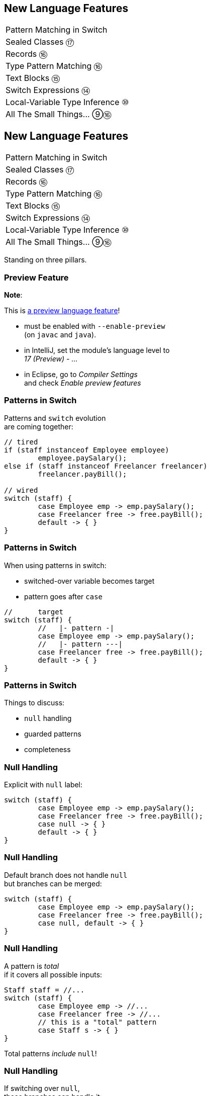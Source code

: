 == New Language Features

++++
<table class="toc">
	<tr><td>Pattern Matching in Switch</td></tr>
	<tr><td>Sealed Classes ⑰</td></tr>
	<tr><td>Records ⑯</td></tr>
	<tr><td>Type Pattern Matching ⑯</td></tr>
	<tr><td>Text Blocks ⑮</td></tr>
	<tr><td>Switch Expressions ⑭</td></tr>
	<tr><td>Local-Variable Type Inference ⑩</td></tr>
	<tr><td>All The Small Things... ⑨⑯</td></tr>
</table>
++++



== New Language Features

++++
<table class="toc">
	<tr class="toc-current"><td>Pattern Matching in Switch</td></tr>
	<tr><td>Sealed Classes ⑰</td></tr>
	<tr><td>Records ⑯</td></tr>
	<tr><td>Type Pattern Matching ⑯</td></tr>
	<tr><td>Text Blocks ⑮</td></tr>
	<tr><td>Switch Expressions ⑭</td></tr>
	<tr><td>Local-Variable Type Inference ⑩</td></tr>
	<tr><td>All The Small Things... ⑨⑯</td></tr>
</table>
++++

Standing on three pillars.

=== Preview Feature

*Note*:

This is https://blog.codefx.org/java/enable-preview-language-features/[a preview language feature]!

* must be enabled with `--enable-preview` +
  (on `javac` and `java`).
* in IntelliJ, set the module's language level to +
  _17 (Preview) - ..._
* in Eclipse, go to _Compiler Settings_ +
  and check _Enable preview features_

=== Patterns in Switch

Patterns and `switch` evolution +
are coming together:

```java
// tired
if (staff instanceof Employee employee)
	employee.paySalary();
else if (staff instanceof Freelancer freelancer)
	freelancer.payBill();

// wired
switch (staff) {
	case Employee emp -> emp.paySalary();
	case Freelancer free -> free.payBill();
	default -> { }
}
```

=== Patterns in Switch

When using patterns in switch:

* switched-over variable becomes target
* pattern goes after `case`

```java
//      target
switch (staff) {
	//   |- pattern -|
	case Employee emp -> emp.paySalary();
	//   |- pattern ---|
	case Freelancer free -> free.payBill();
	default -> { }
}
```

=== Patterns in Switch

Things to discuss:

* `null` handling
* guarded patterns
* completeness

=== Null Handling

Explicit with `null` label:

```java
switch (staff) {
	case Employee emp -> emp.paySalary();
	case Freelancer free -> free.payBill();
	case null -> { }
	default -> { }
}
```

=== Null Handling

Default branch does not handle `null` +
but branches can be merged:

```java
switch (staff) {
	case Employee emp -> emp.paySalary();
	case Freelancer free -> free.payBill();
	case null, default -> { }
}
```

=== Null Handling

A pattern is _total_ +
if it covers all possible inputs:

```java
Staff staff = //...
switch (staff) {
	case Employee emp -> //...
	case Freelancer free -> //...
	// this is a "total" pattern
	case Staff s -> { }
}
```

Total patterns _include_ `null`!

=== Null Handling

If switching over `null`, +
these branches can handle it:

* `case null`
* total pattern

Whatever comes first.

(But: `case null` after total pattern is an error.)

=== Guarded Patterns

Extending patterns with boolean checks:

```java
//  |---------- GUARDED PATTERN -----------|
//              | PATTERN |   | BOOL EXPR -|
if (o instanceof (String s && s.length() > 1))
	return "non-trivial string";
```

Equivalent:

```java
//  |----- PATTERN -----|    | BOOL EXPR -|
if (o instanceof String s && s.length() > 1)
	return "non-trivial string";
```

=== Guarded Patterns

Why?

⇝ Future developments!

```java
//                                    boolean
if (shape instanceof Point(var x, var y) && x > 0)
	// ...

//                         guarded pattern
if (shape instanceof Point(var x && x > 0, var y))
	// ...
```

🤷🏾‍♂️

=== Guarded Patterns

Also works in `switch`!

```java
String result = switch (object) {
	case String s && s.length() > 1 -> "string";
	case String s -> "character";
	default -> "";
}
```

=== Completeness

Like switch expressions,
pattern switches need to be complete:

```java
// compile error
switch (staff) {
	case Employee emp -> emp.paySalary();
	case Freelancer free -> free.payBill();
}
```

Or is it?!

=== Completeness and Sealed Classes

Third pillar comes into play:

```java
sealed interface Staff
	permits Employee, Freelancer { }

switch (staff) {
	case Employee emp -> emp.paySalary();
	case Freelancer free -> free.payBill();
	// no default branch needed!
}
```

This is big!

=== Adding Operations

Best way to add functionality:

. as methods to interfaces / classes 👍🏾
. visitor pattern 😕

Third option: patterns over sealed classes!

* leaves types untouched
* simple to branch based +
  on types and conditions
* compile errors for new types

=== Teasing Apart Data

Pattens also help on boundary.

Consider parsed JSON:

* mostly subtypes of `JsonNode`
* if that's sealed, switch over:
** `StringJsonNode`
** `ArrayJsonNode`
** etc.

=== Summary

* merges pattern matching, switch evolution +
  and sealed types
* makes it easy and safe to branch +
  based on types and conditions
* improves `null` handling


== New Language Features

++++
<table class="toc">
	<tr><td>Pattern Matching in Switch</td></tr>
	<tr class="toc-current"><td>Sealed Classes ⑰</td></tr>
	<tr><td>Records ⑯</td></tr>
	<tr><td>Type Pattern Matching ⑯</td></tr>
	<tr><td>Text Blocks ⑮</td></tr>
	<tr><td>Switch Expressions ⑭</td></tr>
	<tr><td>Local-Variable Type Inference ⑩</td></tr>
	<tr><td>All The Small Things... ⑨⑯</td></tr>
</table>
++++

Between `final` and open classes

=== Modeling A Domain

Many systems have central abstractions, e.g.:

* staff/customers
* delivery mechanisms
* shapes

Commonly, polymorphism is used +
to reuse code and attach functionality.

If many subsystems operate on abstractions, +
there's the risk of _feature creep_.

=== Modeling A Domain

Alternatively, subsystems can +
implement their own handling.

Challenge is that subtypes +
are _effectively unknown_, e.g.:

* what subtypes of `Staff` exist?
* what subtypes of `Shape` exist?

OO-solutions are cumbersome. +
(e.g. https://en.wikipedia.org/wiki/Visitor_pattern[visitor pattern])

=== Modeling A Closed Domain

In many cases, a type's variations +
are finite and known, e.g.:

* `Employee`, `Freelancer` extend `Staff`
* `Circle`, `Rectangle` extend `Shape`

If subsystems rely on that, +
their code becomes simpler (`instanceof`).

But less maintainable? +
⇝ Only because compiler can't help!

=== Compiler & Inheritance

There's three options how a class can be extended:

* by no classes (`final` class)
* by package classes +
  (package-visible constructor)
* by all classes (`public` class)

(For interfaces, there's no choice at all.)

In all cases: +
**Implementations are _unknown_ to the compiler.**

=== Enter Sealed Types

With `sealed` types, we can express +
_limited extensibility_:

* only specific types can extend sealed type
* those are known to developer and compiler

=== Sealed Staff

* mark class/interface as `sealed`
* use `permits` to list types

```java
sealed interface Staff
	permits Employee, Freelancer { }

final class Employee implements Staff { }

final class Freelancer implements Staff { }

// compile error
final class Consultant implements Staff { }
```

=== Handling Sealed Staff

Goal is to combine sealed types, +
switch expressions, and type patterns.

But we're not there yet - for now:

* sealed classes limit extensibility +
  (between `final` and non-`final`)
* prevent extension by users
* express intention to maintainers

=== Sealing Details

There are a few details to discuss:

* for the sealed type
* for the permitted types
* for both of those types

=== Sealed Type Details

Sealed types can extend/inherit as usual:

```java
sealed class Staff
	extends Person
	implements Comparable<Staff>
	permits Employee, Freelancer {

	// ...

}
```

=== Permitted Type Details

Permitted types must use exactly one of these modifiers:

* `final` for no inheritance
* `sealed` for limited inheritance
* `non-sealed` for unlimited inheritance

With `sealed` and `non-sealed`, a type +
can admit further implementations.

=== Permitted Type Details

```java
sealed interface Staff
	permits Employee, Freelancer { }

non-sealed class Employee implements Staff { }

sealed class Freelancer implements Staff
	permits Consultant { }

final class Consultant extends Freelancer { }
```

But what about completeness?! +
⇝ type pyramid has "complete peak"

=== Permitted Type Details

Permitted types must directly extend sealed type:

```java
sealed interface Staff
	//                 compile error
	permits Freelancer, Consultant { }

non-sealed class Freelancer implements Staff { }

class Consultant extends Freelancer { }
```

This keeps type pyramid layered.

=== Permitting Records

Remember, records are implicitly `final`.

They make good permitted types.

=== Neighbours

Permitted types must be "close":

* same package for non-modular JAR
* same module for modular JAR

Sealed and each permitted type must be +
visible/accesible to one another.

=== Flat Mates

If all types are in same source file, +
`permits` can be omitted:

```java
public class Employment {

	sealed interface Staff { }

	final class Employee implements Staff { }

	final class Freelancer implements Staff { }

}
```

=== Summary

Sealed types make inheritance:

* more flexible between open and `final`
* analyzable to the compiler

Limited inheritance is +
one pillar for pattern matching.



== New Language Features

++++
<table class="toc">
	<tr><td>Pattern Matching in Switch</td></tr>
	<tr><td>Sealed Classes ⑰</td></tr>
	<tr class="toc-current"><td>Records ⑯</td></tr>
	<tr><td>Type Pattern Matching ⑯</td></tr>
	<tr><td>Text Blocks ⑮</td></tr>
	<tr><td>Switch Expressions ⑭</td></tr>
	<tr><td>Local-Variable Type Inference ⑩</td></tr>
	<tr><td>All The Small Things... ⑨⑯</td></tr>
</table>
++++

Simple classes ~> simple code

=== Spilling Beans

Typical Java Bean:

```java
public class Range {

	// part I 😀

	private final int low;
	private final int high;

	public Range(int low, int high) {
		this.low = low;
		this.high = high;
	}

}
```

=== Spilling Beans

```java
public class Range {

	// part II 🙄

	public int getLow() {
		return low;
	}

	public int getHigh() {
		return high;
	}

}
```

=== Spilling Beans

```java
public class Range {

	// part III 🤨

	@Override
	public boolean equals(Object o) {
		if (this == o)
			return true;
		if (o == null || getClass() != o.getClass())
			return false;
		Range range = (Range) o;
		return low == range.low &&
				high == range.high;
	}

}
```

=== Spilling Beans

```java
public class Range {

	// part IV 🥴

	@Override
	public int hashCode() {
		return Objects.hash(low, high);
	}

}
```

=== Spilling Beans

```java
public class Range {

	// part V 😭

	@Override
	public String toString() {
		return "[" + low + "; " + high + "]";
	}

}
```

=== "Java is Verbose"

`Range.java` is simple:

* declares type `Range`
* declares two components, `low` and `high`

Takes 44 lines!

* verbose
* room for error
* unexpressive

=== Records

```java
//                these are "components"
public record Range(int low, int high) {

	// compiler generates:
	//  * (final) fields
	//  * canonical constructor
	//  * accessors low(), high()
	//  * equals, hashCode, toString

}
```

=== Records

> The API for a record models the state, the whole state, and nothing but the state.

The deal:

* give up encapsulation
* couple API to internal state
* get API for free

=== Records

The benefits:

* no boilerplate for plain "data carriers"
* no room for error
* makes Java more expressive

On to the details!

=== Limited Records

Records are limited classes:

* no inheritance
** can't use `extends`
** are `final`
* component fields are `final`
* no additional fields

=== Customizable Records

Records can be customized:

* override constructor
* add constructors and +
  static factory methods
* override accessors
* add other methods
* override `Object` methods
* implement interfaces
* make serializable

=== Override Constructors

```java
public Range(int low, int high) {
	if (high < low)
		throw new IllegalArgumentException();
	this.low = low;
	this.high = high;
}
```

=== Override Constructors

Compact canonical constructor:

```java
// executed before fields are assigned
public Range {
	if (high < low)
		throw new IllegalArgumentException();
}

// arguments can be reassigned
public Range {
	if (high < low)
		high = low;
}
```

=== Override Constructors

* implicit constructor has same visibility as record
* explicit constructors can't reduce visibility
* can't assign fields in compact form +
(happens automatically after its execution)

=== Add Constructors

Additional constructors work as usual:

```java
public Range(int high) {
	this(0, high);
}
```

(Compact canonical constructor can't delegate.)

=== Add Static Factories

Additional static factories work as usual:

```java
public static Range open(int low, int high) {
	return new Range(low, high + 1);
}
```

Can't reduce constructor visibility, though.

```java
@Deprecated
// use static factory method instead
public Range { }
```

=== Override Accessors

Accessors can be overridden:

```java
@Override
public low() {
	return Math.max(0, low);
}
```

Not a good example!

> The API for a record models the state, the whole state, and nothing but the state.

=== Implement Interfaces

```java
public record Range(int low, int high)
		implements Comparable<Range> {

	@Override
	public int compareTo(Range other) {
		return this.low == other.low
			? this.high - other.high
			: this.low - other.low;
	}

}
```

=== Serializable Records

```java
public record Range(int low, int high)
		implements Serializable { }
```

* has default `serialVersionUID` 0
* uses `FileOutputStream` and +
  `FileInputStream` as usual
* deserializaton calls constructor 🙌
* framework support is growing +
  (e.g. https://github.com/FasterXML/jackson[Jackson], https://johnzon.apache.org/[Apache Johnzon])

////
TODO
* method-local classes
* inner records are effectively static
* inner classes can now contain static member
////

=== Summary

* use records to replace data carriers
* it's not anti-boilerplate pixie dust +
  ⇝ use only when "the deal" makes sense
* beware of limitations
* beware of class-building facilites
* observe ecosystem for adoption



== New Language Features

++++
<table class="toc">
	<tr><td>Pattern Matching in Switch</td></tr>
	<tr><td>Sealed Classes ⑰</td></tr>
	<tr><td>Records ⑯</td></tr>
	<tr class="toc-current"><td>Type Pattern Matching ⑯</td></tr>
	<tr><td>Text Blocks ⑮</td></tr>
	<tr><td>Switch Expressions ⑭</td></tr>
	<tr><td>Local-Variable Type Inference ⑩</td></tr>
	<tr><td>All The Small Things... ⑨⑯</td></tr>
</table>
++++

Type check and cast in one operation.

=== Old-school `instanceof`

`instanceof` is cumbersome:

```java
public void pay(Staff staff) {
	if (staff instanceof Employee)
		((Employee) staff).paySalary();
	else if (staff instanceof Freelancer)
		((Freelancer) staff).payBill();
}
```

Three things are happening:

. type test
. type conversaion
. variable declaration (implicit)

=== Type Pattern Matching

```java
public void pay(Staff staff) {
	if (staff instanceof Employee employee)
		employee.paySalary();
	else if (staff instanceof Freelancer freelancer)
		freelancer.payBill();
}
```

`staff instanceof Employee employee`:

. does all three things in one operation
. `employee` is scoped to `true`-branch

=== What is a Pattern?

A _pattern_ is:

. a _test_/_predicate_ +
  that is applied to a target
. _pattern variables_  +
  that are extracted from the target +
  if the test passes

```java
//        |--------- pattern --------|
// target |----- test ------| variable
    staff instanceof Employee employee
```

We will see more patterns in the future.

=== Pattern Variable Scope

Pattern variable is in scope +
where compiler can prove pattern is `true`:

```java
public void inverted(Object object) {
	if (!(object instanceof String string))
		throw new IllegalArgumentException();
	// after inverted test
	System.out.println(string.length());
}
```

=== Pattern Variable Scope

```java
public void scoped(Object object) {
	// later in same expression
	if (object instanceof String string
			&& string.length() > 50)
		System.out.println("Long string");

	if (object instanceof String string
			// compiler error because || means
			// it's not necessarily a string
			|| string.length() > 50)
		System.out.println("Maybe string");
}
```

=== Null-Check Included

Just like `instanceof`, +
type patterns reject `null`:

```java
public void nullChecked(Object object) {
	if (object instanceof String string)
		// never NPEs because `string` is not null
		System.out.println(string.length());
}
```

=== No Upcasting Allowed

Upcasting makes little sense, +
so it's considered an implementation error:

```java
public void upcast(String string) {
	// compile error
	if (string instanceof CharSequence sequence)
		System.out.println("Duh");
}
```

=== What Are The Use Cases?

General recommendation:

*Consider classic OOP design +
before type patterns.*

```java
public void pay(Staff staff) {
	if (staff instanceof Employee employee)
		employee.paySalary();
	else if (staff instanceof Freelancer freelancer)
		freelancer.payBill();
}

public void pay(Staff staff) {
	// method on interface `Staff`
	staff.pay();
}
```

=== What Are The Use Cases?

But that doesn't always work best:

* handling primitives
* no control over types
* OOP solutions can be cumbersome +
  (visitor pattern)

=== What Are The Use Cases?

Another really neat application:

```java
@Override
public final boolean equals(Object o) {
	return o instanceof Type other
		&& someField.equals(other.someField)
		&& anotherField.equals(other.anotherField);
}
```

More use cases in later versions.

=== Summary

* `$TARGET instanceof $TYPE $VAR`:
	. checks whether `$TARGET` is of type `$TYPE`
	. creates variable `$TYPE $VAR = $TARGET`
	. in scope wherever `instanceof $TYPE` is `true`
* first of many patterns
* don't overuse it - polymorphism still exists
* one pillar of full pattern matching support



== New Language Features

++++
<table class="toc">
	<tr><td>Pattern Matching in Switch</td></tr>
	<tr><td>Sealed Classes ⑰</td></tr>
	<tr><td>Records ⑯</td></tr>
	<tr><td>Type Pattern Matching ⑯</td></tr>
	<tr class="toc-current"><td>Text Blocks ⑮</td></tr>
	<tr><td>Switch Expressions ⑭</td></tr>
	<tr><td>Local-Variable Type Inference ⑩</td></tr>
	<tr><td>All The Small Things... ⑨⑯</td></tr>
</table>
++++

Multiline strings. Finally.

=== Multiline Strings

Text blocks are straightforward:

```java
String haikuBlock = """
	worker bees can leave
	 even drones can fly away
	  the queen is their slave""";
System.out.println(haiku);
// > worker bees can leave
// >  even drones can fly away
// >   the queen is their slave
```

* line breaks are normalized to `\n`
* intentional indentation remains
* accidental indentation is removed

=== Syntax

* can be used in same place +
  as `"string literals"`
* start with `"""` and new line
* end with `"""`
** on the last line of content
** on its own line

Position of closing `"""` decides +
whether string ends with `"\n"`.

=== Vs String Literals

Compare to:

```java
String haikuLiteral = ""
	+ "worker bees can leave\n"
	+ " even drones can fly away\n"
	+ "  the queen is their slave";
```

* `haikuBlock.equals(haikuLiteral)`
* thanks to string interning even +
  `haikuBlock == haikuLiteral`

⇝ No way to discern source at run time!

=== Line Endings

Line ending depends on configuration. +
Source file properties influence semantics?

*Text block lines always end with `\n`!*

Escape sequences are translated afterwards:

```java
String windows = """
    Windows\r
    line\r
    endings\r
    """
```

=== Indentation

Compiler discerns:

* accidental indentation +
  (from code style; gets removed)
* essential indentation +
  (within the string; remains)

How?

=== Accidental Indentation

* closing `"""` are on their own line +
⇝ their indentation is accidental
* otherwise, line with smallest indentation +
⇝ its indentation is accidental

=== Indentation

Accidental vs intentional indentation +
(separated with `|`):

```java
String haikuBlock = """
		|worker bees can leave
		| even drones can fly away
		|  the queen is their slave""";
String haikuBlock = """
	|	worker bees can leave
	|	 even drones can fly away
	|	  the queen is their slave
	""";
```

=== Manual Indentation

To manually manage indentation:

* `String::stripIndent`
* `String::indent`

=== Escape Sequences

Text blocks are not _raw_:

* escape sequences work (e.g. `\r`)
* escape sequences are necessary

But: `"` is not special!

```java
String phrase = """
    {
        greeting: "hello",
        audience: "text blocks",
    }
    """;
```

⇝ Way fewer escapes in HTML/JSON/SQL/etc.

// TODO explain trailing white space handling

=== More on Text Blocks

* https://blog.codefx.org/java/text-blocks/[Definitive Guide To Text Blocks]
* http://cr.openjdk.java.net/~jlaskey/Strings/TextBlocksGuide_v9.html[Programmer's Guide To Text Blocks]



== New Language Features

++++
<table class="toc">
	<tr><td>Pattern Matching in Switch</td></tr>
	<tr><td>Sealed Classes ⑰</td></tr>
	<tr><td>Records ⑯</td></tr>
	<tr><td>Type Pattern Matching ⑯</td></tr>
	<tr><td>Text Blocks ⑮</td></tr>
	<tr class="toc-current"><td>Switch Expressions ⑭</td></tr>
	<tr><td>Local-Variable Type Inference ⑩</td></tr>
	<tr><td>All The Small Things... ⑨⑯</td></tr>
</table>
++++

More powerful `switch`.

=== Switching

Say you're facing https://thedailywtf.com/articles/What_Is_Truth_0x3f_[the dreaded ternary Boolean] ...

```java
public enum TernaryBoolean {
	TRUE,
	FALSE,
	FILE_NOT_FOUND
}
```

\... and want to convert it to a regular `Boolean`.

=== Switch Statement

Before Java 14, you might have done this:

```java
boolean result;
switch (ternaryBool) {
	case TRUE: result = true; break;
	case FALSE: result = false; break;
	case FILE_NOT_FOUND:
		var ex = new UncheckedIOException(
			"This is ridiculous!",
			new FileNotFoundException());
		throw ex;
	default:
		var ex2 = new IllegalArgumentException(
			"Seriously?! 😠");
		throw ex2;
}
```

=== Switch Statement

Lots of room for improvements:

* default fall-through is annoying
* `result` handling is roundabout
* lacking compiler support is error-prone

=== Switch Statement

This is better:

```java
public boolean convert(TernaryBoolean ternaryBool) {
	switch (ternaryBool) {
		case TRUE: return true;
		case FALSE: return false;
		case FILE_NOT_FOUND:
			throw new UncheckedIOException(
				"This is ridiculous!",
				new FileNotFoundException());
		default:
			throw new IllegalArgumentException(
				"Seriously?! 😠");
	}
}
```

=== Switch Statement

Better:

* `return` prevents fall-through
* results are created on the spot

But:

* `default` is not really necessary...
* ...but prevents compile error +
  on missing branches
* creating a method is not always +
  possible or convenient

=== Switch Expression

Enter `switch` expressions:

```java
boolean result = switch(ternaryBool) {
    case TRUE -> true;
    case FALSE -> false;
    case FILE_NOT_FOUND ->
		throw new UncheckedIOException(
			"This is ridiculous!",
			new FileNotFoundException());
};
```

Two things to note:

* `switch` "has a result" +
  ⇝ it's an _expression_, not a _statement_
* lambda-style arrow syntax

=== Expression vs Statement

Statement:

```java
if (condition)
    result = doThis();
else
    result = doThat();
```

Expression:

```java
result = condition
	? doThis()
	: doThat();
```

=== Expression vs Statement

Statement:

* imperative construct
* guides computation, but has no result

Expression:

* is computed to a result

=== Expression vs Statement

For `switch`:

* if used with an assignment, +
  `switch` becomes an expression
* if used "stand-alone", it's +
  treated as a statement

This results in different behavior +
(more on that later).

=== Arrow vs Colon

You can use `:` and `\->` with +
expressions and statements, e.g.:

```java
boolean result = switch(ternaryBool) {
    case TRUE: yield true;
    case FALSE: yield false;
    case FILE_NOT_FOUND:
		throw new UncheckedIOException(
			"This is ridiculous!",
			new FileNotFoundException());
};
```

* `switch` is used as an expression
* `yield result` returns `result`

=== Arrow vs Colon

Whether you use arrow or colon +
results in different behavior +
(more on that later).

=== Switch Evolution

* general improvements
** multiple case labels
* specifics of arrow form
** no fall-through
** statement blocks
* specifics of expressions
** poly expression
** returning early
** completeness

=== Multiple Case Labels

Statements and expressions, +
in colon and arrow form +
can use multiple case labels:

```java
String result = switch (ternaryBool) {
	case TRUE, FALSE -> "sane";
	// `default, case FILE_NOT_FOUND -> ...`
	// does not work (neither does other way
	// around), but that makes sense because
	// using only `default` suffices
	default -> "insane";
};
```

=== No Fall-Through

Whether used as statement or expression, +
the arrow form has no fall-through:

```java
switch (ternaryBool) {
	case TRUE, FALSE ->
		System.out.println("Bool was sane");
	// in colon-form, if `ternaryBool` is `TRUE`
	// or `FALSE`, we would see both messages;
	// in arrow-form, only one branch is executed
	default ->
		System.out.println("Bool was insane");
}
```

=== Statement Blocks

Whether used as statement or expression, +
the arrow form can use statement blocks:

```java
boolean result = switch (ternaryBoolean) {
    case TRUE -> {
        System.out.println("Bool true");
        yield true;
    }
    case FALSE -> {
        System.out.println("Bool false");
        yield false;
    }
	// cases `FILE_NOT_FOUND` and `default`
};
```

=== Statement Blocks

Natural way to create scope:

```java
boolean result = switch (ternaryBoolean) {
	// cases `TRUE` and `FALSE`
    case FILE_NOT_FOUND -> {
        var ex = new UncheckedIOException(
            "This is ridiculous!",
            new FileNotFoundException());
        throw ex;
    }
    default -> {
        var ex = new IllegalArgumentException(
            "Seriously?! 🤬");
        throw ex;
    }
};
```

=== Poly Expression

A _poly expression_

* has no definitive type
* can be one of several types

Lambdas are poly expressions:

```java
Function<String, String> fun = s -> s + " ";
UnaryOperator<String> op = s -> s + " ";
```

=== Poly Expression

Whether in colon or arrow form, +
a `switch` expression is a poly expression.

How it's type is determined, +
depends on the target type:

```java
// target type known: String
String result = switch (ternaryBool) { ... }
// target type unknown
var result = switch (ternaryBool) { ... }
```

=== Poly Expression

If target type is known, all branches must conform to it:

```java
String result = switch (ternaryBool) {
    case TRUE, FALSE -> "sane";
    default -> "insane";
};
```

If target type is unknown, the compiler infers a type:

```java
// compiler infers super type of `String` and
// `IllegalArgumentException` ~> `Serializable`
var serializableMessage = switch (bool) {
    case TRUE, FALSE -> "sane";
    default -> new IllegalArgumentException("insane");
};
```

=== Returning Early

Whether in colon or arrow form, +
you can't return early from a `switch` expression:

```java
public String sanity(Bool ternaryBool) {
    String result = switch (ternaryBool) {
        // compile error:
		//     "return outside
		//      of enclosing switch expression"
        case TRUE, FALSE -> { return "sane"; }
        default -> { return "This is ridiculous!"; }
    };
}
```

=== Completeness

Whether in colon or arrow form, +
a `switch` expression checks completeness:

```java
// compile error:
//     "the switch expression does not cover
//      all possible input values"
boolean result = switch (ternaryBool) {
    case TRUE -> true;
    // no case for `FALSE`
    case FILE_NOT_FOUND ->
		throw new UncheckedIOException(
			"This is ridiculous!",
			new FileNotFoundException());
};
```

=== Completeness

No compile error for missing `default`:

```java
// compiles without `default` branch because
// all cases for `ternaryBool` are covered
boolean result = switch (ternaryBool) {
    case TRUE -> true;
    case FALSE -> false;
    case FILE_NOT_FOUND ->
		throw new UncheckedIOException(
			"This is ridiculous!",
			new FileNotFoundException());
};
```

Compiler adds in `default` branch.

=== More on `switch`

Definitive Guide To Switch Expressions

* 💻 https://blog.codefx.org/java/switch-expressions/[tiny.cc/java-12-switch]
* ▶ https://www.youtube.com/watch?v=1znHEf3oSNI&list=PL_-IO8LOLuNp2stY1qBUtXlfMdJW7wvfT[tiny.cc/java-12-switch-yt]

More powerful and usable switch is +
one pillar of pattern matching.



== New Language Features

++++
<table class="toc">
	<tr><td>Pattern Matching in Switch</td></tr>
	<tr><td>Sealed Classes ⑰</td></tr>
	<tr><td>Records ⑯</td></tr>
	<tr><td>Type Pattern Matching ⑯</td></tr>
	<tr><td>Text Blocks ⑮</td></tr>
	<tr><td>Switch Expressions ⑭</td></tr>
	<tr class="toc-current"><td>Local-Variable Type Inference ⑩</td></tr>
	<tr><td>All The Small Things... ⑨⑯</td></tr>
</table>
++++

Type inference with `var`. +
Less typing, but still strongly typed.


=== Type Duplication

We're used to duplicating +
type information:

```java
URL nipafx = new URL("https://nipafx.dev");
URLConnection connection = nipafx.openConnection();
Reader reader = new BufferedReader(
	new InputStreamReader(
		connection.getInputStream()));
```

Not so bad?

=== Type Duplication

What about this?

```java
No no = new No();
AmountIncrease<BigDecimal> more =
	new BigDecimalAmountIncrease();
HorizontalConnection<LinePosition, LinePosition>
	jumping =
		new HorizontalLinePositionConnection();
Variable variable = new Constant(5);
List<String> names = List.of("Max", "Maria");
```

=== Type Deduplication

Can't somebody else do that? +
Compiler knows the types!

Enter `var`:

```java
var nipafx = new URL("https://nipafx.dev");
var connection = nipafx.openConnection();
var reader = new BufferedReader(
	new InputStreamReader(
		connection.getInputStream()));
```

=== Locality

How much information is used for inference?

* type inference can be +
  arbitrarily complex/powerful
* critical resource is not +
  compiler but developer
* code should be readable +
  (without compiler/IDE)

⇝ Better to keep it simple!

=== "Action at a distance"

```java
// inferred as `int`
var id = 123;
if (id < 100) {
	// very long branch
} else {
	// oh boy, much more code...
}

// now we add this line:
id = "124";
```

What type should `id` be?

Where does the error show up?

=== Rules of `var`

Hence, `var` only works in limited scopes:

[%step]
* compiler infers type from right-hand side +
  ⇝ rhs has to *exist* and *define a type*
* only works for local variables, `for`, `try` +
  ⇝ no `var` on fields or in method signatures
* also on lambda parameters ⑪ +
  ⇝ annotate inferred type on lambda parameters

=== Rules of `var`

Two more:

* not a keyword, but a _reserved type name_ +
  ⇝ variables/fields can be named `var`
* compiler writes type into bytecode +
  ⇝ no run-time component

=== What About Readability?

This *is* about readability!

* less redundancy
* more intermediate variables
* more focus on variable names
* aligned variable names

=== Aligned Variable Names

```java
var no = new No();
var more = new BigDecimalAmountIncrease();
var jumping = new HorizontalLinePositionConnection();
var variable = new Constant(5);
var names = List.of("Max", "Maria");
```

=== What About Readability?

Still think omitting types is always bad?

Ever wrote a lambda without declaring types?

```java
rhetoricalQuestion.answer(yes -> "see my point?");
```

=== Style Guidelines

Principles from the
http://openjdk.java.net/projects/amber/LVTIstyle.html[official style guidelines]:

[%step]
. Reading code is more important than writing it.
. Code should be clear from local reasoning.
. Code readability shouldn't depend on IDEs.
. Explicit types are a tradeoff.

=== Style Guidelines

Guidelines:

[%step]
. Choose variable names that provide useful info.
. Minimize the scope of local variables.
. Consider `var` when the initializer provides sufficient information to the reader.
. Use `var` to break up chained or nested expressions.
. Don't worry too much about "programming to the interface".
. Take care when using `var` with diamonds or generics.
. Take care when using `var` with literals.

=== Style Guidelines

1. Choose variable names that provide useful info.

```java
/* ✘ */ var u = UserRepository.findUser(id);
/* ✔ */ var user = UserRepository.findUser(id);
/* 👍*/ var userToLogIn = UserRepository.findUser(id);
```

=== Style Guidelines

[start=2]
. Minimize the scope of local variables.

```java
// ✘
var id = 123;
if (id < 100) {
	// very long branch
} else {
	// oh boy, much more code...
}
LOGGER.info("... " + id);

// ✔ replace branches with method calls
```

=== Style Guidelines

[start=3]
. Consider `var` when the initializer provides +
  sufficient information to the reader.

```java
/* ✘ */ var user = Repository.find(id);
/* ✔ */ var user = UserRepository.findUser(id);
/* 👍*/ var user = new User(id);
```

=== Style Guidelines

[start=4]
. Use `var` to break up chained or nested expressions.

```java
// ✘
return Canvas
	.activeCanvas()
	.drawings()
	.filter(Drawing::isLine)
	.map(drawing -> (HorizontalConnection) drawing)
		// now we have lines
	.filter(line -> length(line) == 7)
	.map(this::generateSquare)
		// now we have squares
	.map(this::createRandomColoredSquare)
	.map(this::createRandomBorderedSquare)
	.collect(toList());
```

=== Style Guidelines

[start=4]
. Use `var` to break up chained or nested expressions.

```java
// ✔
var lines = Canvas
	.activeCanvas()
	.drawings()
	.filter(Drawing::isLine)
	.map(drawing -> (HorizontalConnection) drawing)
var squares = lines
	.filter(line -> length(line) == 7)
	.map(this::generateSquare);
return squares
	.map(this::createRandomColoredSquare)
	.map(this::createRandomBorderedSquare)
	.collect(toList());
```

=== Style Guidelines

[start=5]
. Don't worry too much about +
  "programming to the interface".

```java
// inferred as `ArrayList` (not `List`),
// but that's ok
var users = new ArrayList<User>();
```

Careful when refactoring:

* extracting methods that use `var`-ed variables +
  puts concrete types into method signatures
* look out and replace with most general type

=== Style Guidelines

[start=6]
. Take care when using `var` with diamonds or generics.

```java
// ✘ infers `ArrayList<Object>`
var users = new ArrayList<>();

// ✔ infers `ArrayList<User>`
var users = new ArrayList<User>();
```

=== Style Guidelines

[start=7]
. Take care when using `var` with literals.

```java
// ✘ when used with `var`, these
//   variables become `int`
byte b = 42;
short s = 42;
long l = 42;
```

=== More on `var`

* First Contact With `var` In Java 10 +
💻 https://blog.codefx.org/java/java-10-var-type-inference/[tiny.cc/java-var] /
▶ https://www.youtube.com/watch?v=Le1DbpRZdRQ&index=1&list=PL_-IO8LOLuNp2stY1qBUtXlfMdJW7wvfT[tiny.cc/java-var-yt]
* https://snyk.io/blog/local-type-inference-java-cheat-sheet[cheat sheet] (*⇜ print when getting started!*)
* http://openjdk.java.net/projects/amber/LVTIstyle.html[official style guidelines]
* `var` and ...
** https://blog.codefx.org/java/intersection-types-var/[intersection types]
** https://nipafx.dev/java-var-traits[traits]
** https://blog.codefx.org/java/tricks-var-anonymous-classes/[anonymous classes]



== New Language Features

++++
<table class="toc">
	<tr><td>All The Cool Things... ⑩⑭⑮⑯</td></tr>
	<tr class="toc-current"><td>Private Interface Methods ⑨</td></tr>
	<tr><td>Try-With-Resources ⑨</td></tr>
	<tr><td>Diamond Operator ⑨</td></tr>
	<tr><td>SafeVarargs ⑨</td></tr>
	<tr><td>Deprecation Warnings ⑨⑯</td></tr>
</table>
++++

Enabling reuse between default methods.

=== No Reuse

```java
public interface InJava8 {

	default boolean evenSum(int... numbers) {
		return sum(numbers) % 2 == 0;
	}

	default boolean oddSum(int... numbers) {
		return sum(numbers) % 2 == 1;
	}

	default int sum(int[] numbers) {
		return IntStream.of(numbers).sum();
	}

}
```

=== Private Methods

```java
public interface InJava9 {

	private int sum(int[] numbers) {
		return IntStream.of(numbers).sum();
	}

}
```

Just like private methods in abstract classes:

* must be implemented
* can not be overriden
* can only be called in same source file



== New Language Features

++++
<table class="toc">
	<tr><td>All The Cool Things... ⑩⑭⑮⑯</td></tr>
	<tr><td>Private Interface Methods ⑨</td></tr>
	<tr class="toc-current"><td>Try-With-Resources ⑨</td></tr>
	<tr><td>Diamond Operator ⑨</td></tr>
	<tr><td>SafeVarargs ⑨</td></tr>
	<tr><td>Deprecation Warnings ⑨⑯</td></tr>
</table>
++++

Making `try`-with-resources blocks cleaner.

=== Useless Variable

```java
void doSomethingWith(Connection connection)
		throws Exception {
	try(Connection c = connection) {
		c.doSomething();
	}
}
```

Why is `c` necessary?

=== Why is `c` necessary?

* target of `close()` must be obvious +
⇝ resource should not be reassigned
* easiest if resource is final
* easiest if resource must be assigned +
and can be made implicitly final

```java
try(Connection c = connection)
```

=== Effectively Final Resource

But since Java 8 we have _effectively final_!

This works in Java 9:

```java
void doSomethingWith(Connection connection)
		throws Exception {
	try(connection) {
		connection.doSomething();
	}
}

```

* compiler knows that `connection` is not reassigned
* developers know what _effectively final_ means

[NOTE.speaker]
--
Q: Can instance be created but not assigned? No.
--



== New Language Features

++++
<table class="toc">
	<tr><td>All The Cool Things... ⑩⑭⑮⑯</td></tr>
	<tr><td>Private Interface Methods ⑨</td></tr>
	<tr><td>Try-With-Resources ⑨</td></tr>
	<tr class="toc-current"><td>Diamond Operator ⑨</td></tr>
	<tr><td>SafeVarargs ⑨</td></tr>
	<tr><td>Deprecation Warnings ⑨⑯</td></tr>
</table>
++++

A little more type inference.

=== Diamond Operator

Maybe the best example:

```java
List<String> strings = new ArrayList<>();
```

* used at a constructor call
* tells Java to infer the parametric type


=== Anonymous Classes

Diamond did not work with anonymous classes:

```java
<T> Box<T> createBox(T content) {
	// we have to put the `T` here :(
	return new Box<T>(content) { };
}
```

Reason are non-denotable types:

* might be inferred by compiler +
  for anonymous classes
* can not be expressed by JVM

=== Infer Denotable Types

Java 9 infers denotable types:

```java
<T> Box<T> createBox(T content) {
	return new Box<>(content) { };
}
```

Gives compile error if type is non-denotable:

```java
Box<?> createCrazyBox(Object content) {
	List<?> innerList = Arrays.asList(content);
	// compile error
	return new Box<>(innerList) { };
}
```



== New Language Features

++++
<table class="toc">
	<tr><td>All The Cool Things... ⑩⑭⑮⑯</td></tr>
	<tr><td>Private Interface Methods ⑨</td></tr>
	<tr><td>Try-With-Resources ⑨</td></tr>
	<tr><td>Diamond Operator ⑨</td></tr>
	<tr class="toc-current"><td>SafeVarargs ⑨</td></tr>
	<tr><td>Deprecation Warnings ⑨⑯</td></tr>
</table>
++++

One less warning you couldn't do anything about.

=== Heap Pollution

Innocent looking code...

```java
private <T> Optional<T> firstNonNull(T... args) {
	return stream(args)
			.filter(Objects::nonNull)
			.findFirst();
}
```

Compiler warns (on call site, too):

```
Possible heap pollution from
parameterized vararg type
```

=== Heap Pollution?

For generic varargs argument `T... args`, +
you *must not* depend on it being a `T[]`!

```java
private <T> T[] replaceTwoNulls(
		T value, T first, T second) {
	return replaceAllNulls(value, first, second);
}

private <T> T[] replaceAllNulls(T value, T... args) {
	// loop over `args`, replacing `null` with `value`
	return args;
}
```

=== Compiler Warning

Compiler is aware of the problem and warns you.

If you think, everything's under control:

```java
@SafeVarargs
private <T> Optional<T> firstNonNull(T... args) {
	return // [...]
}
```

Or not... In Java 8 this is a compile error!

```
Invalid SafeVarargs annotation. Instance
method <T>firstNonNull(T...) is not final.
```

=== But Why?

The `@SafeVarargs` annotation:

* tells _the caller_ that all is fine
* only makes sense on methods +
that can not be overriden

Which methods can't be overriden? +
⇝ `final` methods

What about `private` methods? +
⇝ Damn! 😭

=== @SafeVarargs on Private&nbsp;Methods

Looong story, here's the point:

In Java 9 `@SafeVarargs` +
can be applied to private methods.



== New Language Features

++++
<table class="toc">
	<tr><td>All The Cool Things... ⑩⑭⑮⑯</td></tr>
	<tr><td>Private Interface Methods ⑨</td></tr>
	<tr><td>Try-With-Resources ⑨</td></tr>
	<tr><td>Diamond Operator ⑨</td></tr>
	<tr><td>SafeVarargs ⑨</td></tr>
	<tr class="toc-current"><td>Deprecation Warnings ⑨⑯</td></tr>
</table>
++++

Some come, some go.

=== New Deprecation Warnings ===

https://openjdk.java.net/projects/valhalla/[Project Valhalla] will bring _primitive classes_:

* code like a class, work like an `int`
* have no identity
* allow no identity-based operations

https://nipafx.dev/java-value-based-classes/[Value-based classes] are their precursors.

=== Identity-based ===

What is _identity-based_?

* constructor calls
* mutability
* synchronization
* serialization

These need to be prevented +
for primitive and value-based classes.

=== Deprecations ===

Java 16 designates primitive wrapper classes +
(`Integer`, `Long`, `Float`, `Double`, etc) +
as value-based classes.

Warning on both lines:

```java
// use Integer::valueOf instead
Integer answer = new Integer(42);
// don't synchronize on values
synchronize(answer) { /*... */ }
```

* constructors are deprecated for removal
* synchronization yields warning

=== Deprecation Warnings

Should this code emit a warning?

++++
<div style="height: 350px;">
<div class="listingblock fragment current-display"><div class="content"><pre class="highlight"><code class="java language-java hljs">// LineNumberInputStream is deprecated
<span class="hljs-keyword">import</span> java.io.LineNumberInputStream;


<span class="hljs-keyword">public</span> <span class="hljs-class"><span class="hljs-keyword">class</span> <span class="hljs-title">DeprecatedImports</span> </span>{

    LineNumberInputStream stream;

}</code></pre></div></div>
<div class="listingblock fragment current-display"><div class="content"><pre class="highlight"><code class="java language-java hljs">// LineNumberInputStream is deprecated
<span class="hljs-keyword">import</span> java.io.LineNumberInputStream;

<span class="hljs-meta">@Deprecated</span>
<span class="hljs-keyword">public</span> <span class="hljs-class"><span class="hljs-keyword">class</span> <span class="hljs-title">DeprecatedImports</span> </span>{

    LineNumberInputStream stream;

}</code></pre></div></div></div>
++++

=== Not On Imports

Java 9 no longer emits warnings +
for importing deprecated members.

Warning free:

```java
import java.io.LineNumberInputStream;

@Deprecated
public class DeprecatedImports {

	LineNumberInputStream stream;

}
```
